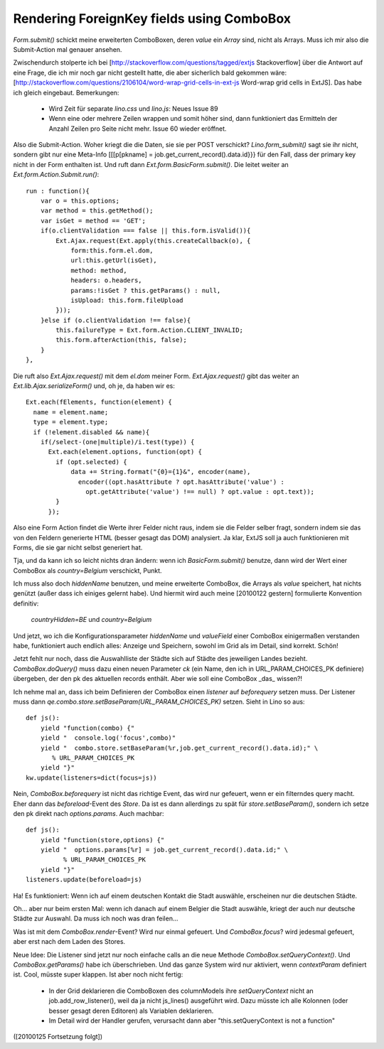 Rendering ForeignKey fields using ComboBox
==========================================

`Form.submit()` schickt meine erweiterten ComboBoxen, deren `value` ein `Array` sind, nicht als Arrays. Muss ich mir also die Submit-Action mal genauer ansehen.

Zwischendurch stolperte ich bei 
[http://stackoverflow.com/questions/tagged/extjs Stackoverflow] über die  Antwort auf eine Frage, die ich mir noch gar nicht gestellt hatte, die aber sicherlich bald gekommen wäre: [http://stackoverflow.com/questions/2106104/word-wrap-grid-cells-in-ext-js
Word-wrap grid cells in ExtJS].
Das habe ich gleich eingebaut.
Bemerkungen: 

 * Wird Zeit für separate `lino.css` und `lino.js`: Neues Issue 89
 * Wenn eine oder mehrere Zeilen wrappen und somit höher sind, dann funktioniert das Ermitteln der Anzahl Zeilen pro Seite nicht mehr. Issue 60 wieder eröffnet.

Also die Submit-Action. Woher kriegt die die Daten, sie sie per POST verschickt? `Lino.form_submit()` sagt sie ihr nicht, sondern gibt nur eine Meta-Info [[[p[pkname] = job.get_current_record().data.id}}} für den Fall, dass der primary key nicht in der Form enthalten ist. Und ruft dann `Ext.form.BasicForm.submit()`. Die leitet weiter an
`Ext.form.Action.Submit.run()`::

    run : function(){
        var o = this.options;
        var method = this.getMethod();
        var isGet = method == 'GET';
        if(o.clientValidation === false || this.form.isValid()){
            Ext.Ajax.request(Ext.apply(this.createCallback(o), {
                form:this.form.el.dom,
                url:this.getUrl(isGet),
                method: method,
                headers: o.headers,
                params:!isGet ? this.getParams() : null,
                isUpload: this.form.fileUpload
            }));
        }else if (o.clientValidation !== false){ 
            this.failureType = Ext.form.Action.CLIENT_INVALID;
            this.form.afterAction(this, false);
        }
    },


Die ruft also `Ext.Ajax.request()` mit dem `el.dom` meiner Form.
`Ext.Ajax.request()` gibt das weiter an `Ext.lib.Ajax.serializeForm()` und, oh je, da haben wir es::

    Ext.each(fElements, function(element) {                 
      name = element.name;                 
      type = element.type;
      if (!element.disabled && name){
        if(/select-(one|multiple)/i.test(type)) {
          Ext.each(element.options, function(opt) {
            if (opt.selected) {
                data += String.format("{0}={1}&", encoder(name), 
                  encoder((opt.hasAttribute ? opt.hasAttribute('value') : 
                    opt.getAttribute('value') !== null) ? opt.value : opt.text));
            }                               
          });

Also eine Form Action findet die Werte ihrer Felder nicht raus, indem
sie die Felder selber fragt, sondern indem sie das von den Feldern
generierte HTML (besser gesagt das DOM) analysiert. Ja klar, ExtJS
soll ja auch funktionieren mit Forms, die sie gar nicht selbst
generiert hat.

Tja, und da kann ich so leicht nichts dran ändern: wenn ich `BasicForm.submit()` benutze, dann wird der Wert einer ComboBox als `country=Belgium` verschickt, Punkt.

Ich muss also doch `hiddenName` benutzen, und meine erweiterte ComboBox, die Arrays als  `value` speichert, hat nichts genützt (außer dass ich einiges gelernt habe).
Und hiermit wird auch meine [20100122 gestern] formulierte Konvention definitiv:

   `countryHidden=BE` und `country=Belgium`

Und jetzt, wo ich die Konfigurationsparameter `hiddenName` und `valueField` einer ComboBox einigermaßen verstanden habe, funktioniert auch endlich alles: Anzeige und Speichern, sowohl im Grid als im Detail, sind korrekt. Schön!

Jetzt fehlt nur noch, dass die Auswahlliste der Städte sich auf Städte des jeweiligen Landes bezieht. `ComboBox.doQuery()` muss dazu einen neuen Parameter `ck` (ein Name, den ich in URL_PARAM_CHOICES_PK definiere) übergeben, der den pk des aktuellen records enthält. Aber wie soll eine ComboBox _das_ wissen?! 

Ich nehme mal an, dass ich beim Definieren der ComboBox einen `listener` auf `beforequery` setzen muss.
Der Listener muss dann `qe.combo.store.setBaseParam(URL_PARAM_CHOICES_PK)` setzen. Sieht in Lino so aus::

    def js():
        yield "function(combo) {"
        yield "  console.log('focus',combo)"
        yield "  combo.store.setBaseParam(%r,job.get_current_record().data.id);" \
           % URL_PARAM_CHOICES_PK
        yield "}"
    kw.update(listeners=dict(focus=js))

Nein, `ComboBox.beforequery` ist nicht das richtige Event, das wird
nur gefeuert, wenn er ein filterndes query macht.  Eher dann das
`beforeload`-Event des `Store`. Da ist es dann allerdings zu spät für
`store.setBaseParam()`, sondern ich setze den pk direkt nach
`options.params`. Auch machbar::

    def js():
        yield "function(store,options) {"
        yield "  options.params[%r] = job.get_current_record().data.id;" \
              % URL_PARAM_CHOICES_PK
        yield "}"
    listeners.update(beforeload=js)

Ha! Es funktioniert: Wenn ich auf einem deutschen Kontakt die Stadt auswähle, erscheinen nur die deutschen Städte.

Oh... aber nur beim ersten Mal: wenn ich danach auf einem Belgier die Stadt auswähle, kriegt der auch nur deutsche Städte zur Auswahl. Da muss ich noch was dran feilen...

Was ist mit dem `ComboBox.render`-Event? Wird nur einmal gefeuert.
Und `ComboBox.focus`? wird jedesmal gefeuert, aber erst nach dem Laden des Stores.

Neue Idee: Die Listener sind jetzt nur noch einfache calls an die neue Methode `ComboBox.setQueryContext()`. Und `ComboBox.getParams()` habe ich überschrieben.
Und das ganze System wird nur aktiviert, wenn `contextParam` definiert ist.
Cool, müsste super klappen. Ist aber noch nicht fertig:

 * In der Grid deklarieren die ComboBoxen des columnModels ihre `setQueryContext` nicht an job.add_row_listener(), weil da ja nicht js_lines() ausgeführt wird. Dazu müsste ich alle Kolonnen (oder besser gesagt deren Editoren) als Variablen deklarieren.
 * Im Detail wird der Handler gerufen, verursacht dann aber "this.setQueryContext is not a function"

([20100125 Fortsetzung folgt])
